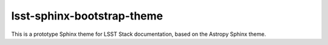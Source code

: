 ###########################
lsst-sphinx-bootstrap-theme
###########################

This is a prototype Sphinx theme for LSST Stack documentation, based on the Astropy Sphinx theme.
